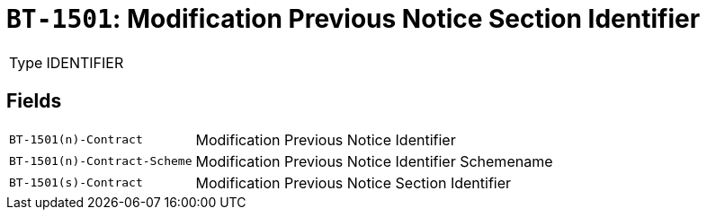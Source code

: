 = `BT-1501`: Modification Previous Notice Section Identifier
:navtitle: Business Terms

[horizontal]
Type:: IDENTIFIER

== Fields
[horizontal]
  `BT-1501(n)-Contract`:: Modification Previous Notice Identifier
  `BT-1501(n)-Contract-Scheme`:: Modification Previous Notice Identifier Schemename
  `BT-1501(s)-Contract`:: Modification Previous Notice Section Identifier

